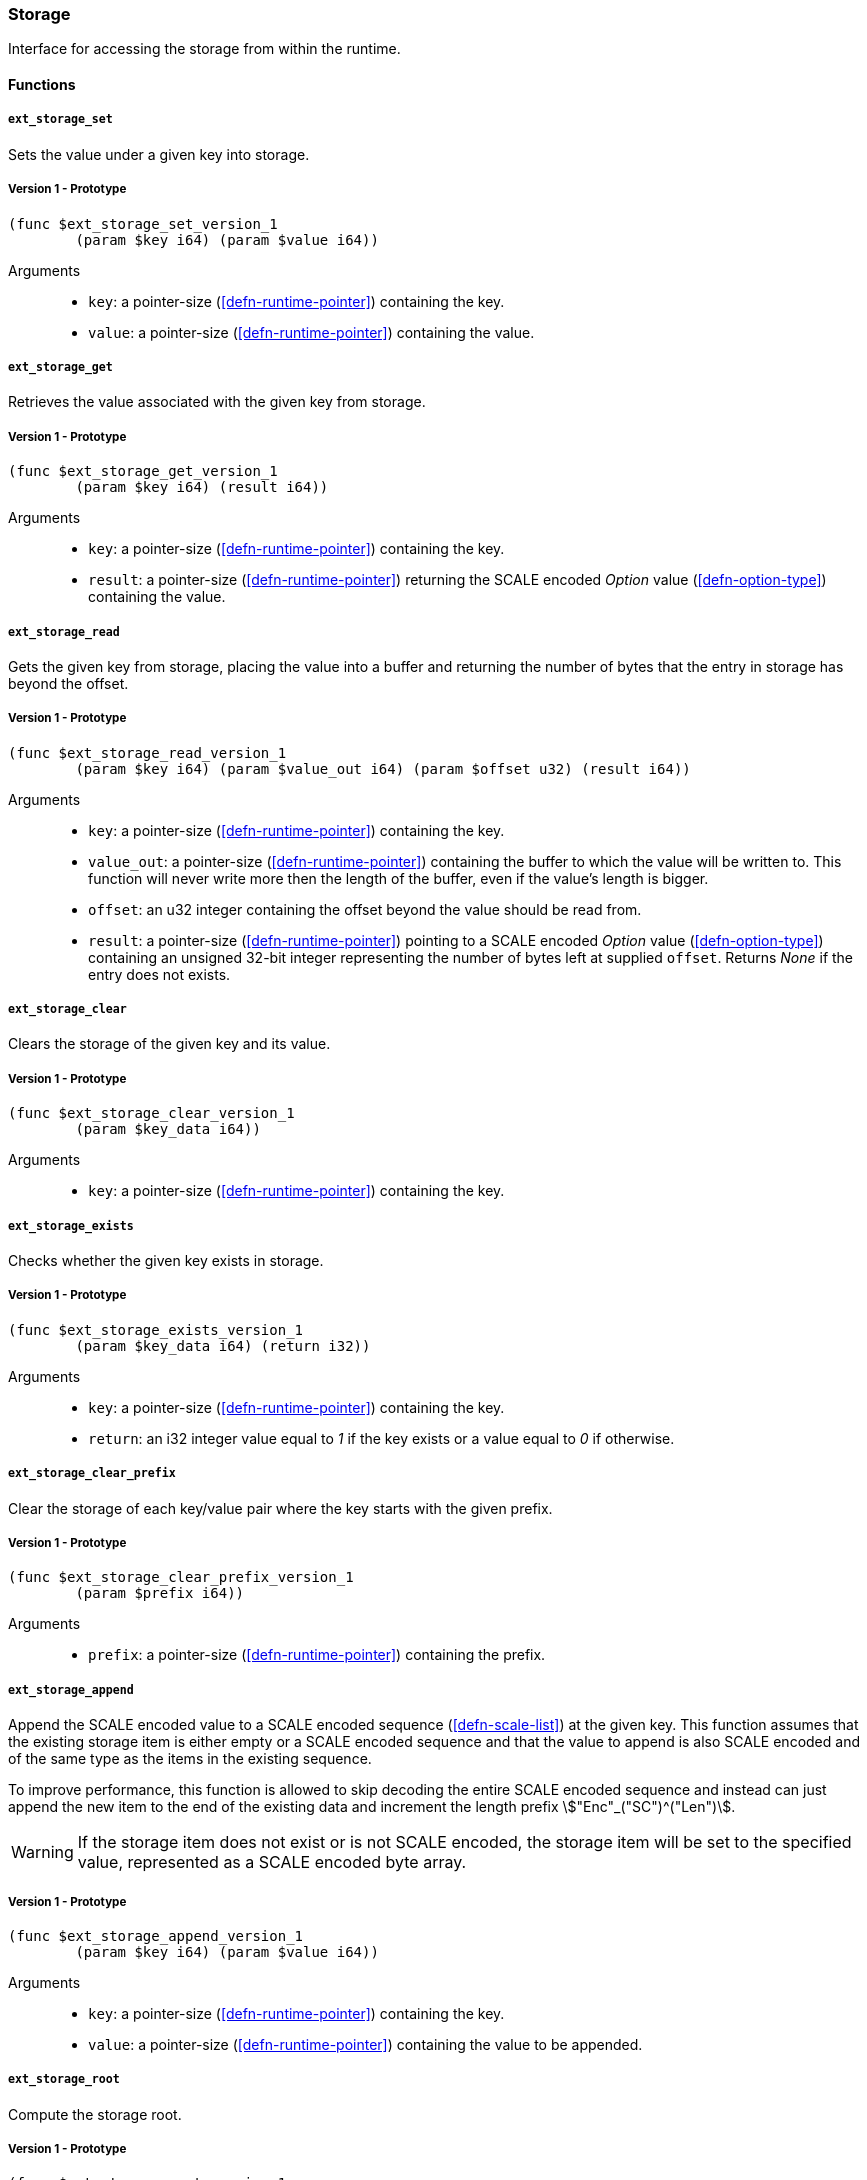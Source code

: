 [#sect-storage-api]
=== Storage

Interface for accessing the storage from within the runtime.

==== Functions

[#sect-storage-set]
===== `ext_storage_set`
Sets the value under a given key into storage.

===== Version 1 - Prototype
----
(func $ext_storage_set_version_1
	(param $key i64) (param $value i64))
----

Arguments::
* `key`: a pointer-size (<<defn-runtime-pointer>>) containing the key.
* `value`: a pointer-size (<<defn-runtime-pointer>>) containing the
value.

===== `ext_storage_get`
Retrieves the value associated with the given key from storage.

===== Version 1 - Prototype
----
(func $ext_storage_get_version_1
	(param $key i64) (result i64))
----

Arguments::
* `key`: a pointer-size (<<defn-runtime-pointer>>) containing the key.
* `result`: a pointer-size (<<defn-runtime-pointer>>) returning the SCALE
encoded _Option_ value (<<defn-option-type>>) containing the value.

===== `ext_storage_read`

Gets the given key from storage, placing the value into a buffer and
returning the number of bytes that the entry in storage has beyond the
offset.

===== Version 1 - Prototype
----
(func $ext_storage_read_version_1
	(param $key i64) (param $value_out i64) (param $offset u32) (result i64))
----

Arguments::
* `key`: a pointer-size (<<defn-runtime-pointer>>) containing the key.
* `value_out`: a pointer-size (<<defn-runtime-pointer>>) containing the
buffer to which the value will be written to. This function will never write
more then the length of the buffer, even if the value’s length is bigger.
* `offset`: an u32 integer containing the offset beyond the value should be read
from.
* `result`: a pointer-size (<<defn-runtime-pointer>>) pointing to a SCALE
encoded _Option_ value (<<defn-option-type>>) containing an unsigned 32-bit
integer representing the number of bytes left at supplied `offset`. Returns
_None_ if the entry does not exists.

===== `ext_storage_clear`

Clears the storage of the given key and its value.

===== Version 1 - Prototype
----
(func $ext_storage_clear_version_1
	(param $key_data i64))
----

Arguments::
* `key`: a pointer-size (<<defn-runtime-pointer>>) containing the key.

===== `ext_storage_exists`

Checks whether the given key exists in storage.

===== Version 1 - Prototype
----
(func $ext_storage_exists_version_1
	(param $key_data i64) (return i32))
----

Arguments::
* `key`: a pointer-size (<<defn-runtime-pointer>>) containing the key.
* `return`: an i32 integer value equal to _1_ if the key exists or a value equal
to _0_ if otherwise.

===== `ext_storage_clear_prefix`

Clear the storage of each key/value pair where the key starts with the given
prefix.

===== Version 1 - Prototype
----
(func $ext_storage_clear_prefix_version_1
	(param $prefix i64))
----

Arguments::
* `prefix`: a pointer-size (<<defn-runtime-pointer>>) containing
the prefix.

===== `ext_storage_append`

Append the SCALE encoded value to a SCALE encoded sequence (<<defn-scale-list>>)
at the given key. This function assumes that the existing storage item is either
empty or a SCALE encoded sequence and that the value to append is also SCALE
encoded and of the same type as the items in the existing sequence.

To improve performance, this function is allowed to skip decoding the entire
SCALE encoded sequence and instead can just append the new item to the end of
the existing data and increment the length prefix stem:["Enc"_("SC")^("Len")].

WARNING: If the storage item does not exist or is not SCALE encoded, the storage
item will be set to the specified value, represented as a SCALE encoded byte
array.

===== Version 1 - Prototype
----
(func $ext_storage_append_version_1
	(param $key i64) (param $value i64))
----

Arguments::
* `key`: a pointer-size (<<defn-runtime-pointer>>) containing the key.
* `value`: a pointer-size (<<defn-runtime-pointer>>) containing the
value to be appended.

===== `ext_storage_root`

Compute the storage root.

===== Version 1 - Prototype
----
(func $ext_storage_root_version_1
	(return i32))
----

Arguments::
* `return`: a 32-bit pointer to the buffer containing the 256-bit Blake2 storage
root.

[#sect-ext-storage-changes-root]
===== `ext_storage_changes_root`

Compute the root of the changes trie (<<sect-changes-trie>>). The parent hash is
a SCALE encoded block hash.

===== Version 1 - Prototype
----
(func $ext_storage_changes_root_version_1
	(param $parent_hash i64) (return i32))
----

Arguments::
* `parent_hash`: a pointer-size (<<defn-runtime-pointer>>) indicating the
SCALE encoded block hash.
* `return`: a 32-bit pointer to the buffer containing the 256-bit Blake2 changes
root.

===== `ext_storage_next_key`

Get the next key in storage after the given one in lexicographic order
(<<defn-lexicographic-ordering>>). The key provided to this function may or may
not exist in storage.

===== Version 1 - Prototype
----
(func $ext_storage_next_key_version_1
	(param $key i64) (return i64))
----

Arguments::
* `key`: a pointer-size (<<defn-runtime-pointer>>) indicating the key.
* `return`: a pointer-size (<<defn-runtime-pointer>>) indicating the SCALE
encoded _Option_ value (<<defn-option-type>>) containing the next key in
lexicographic order.

[#sect-ext-storage-start-transaction]
===== `ext_storage_start_transaction`

Start a new nested transaction. This allows to either commit or roll back all
changes that are made after this call. For every transaction there must be a
matching call to either `ext_storage_rollback_transaction`
(<<sect-ext-storage-rollback-transaction>>) or `ext_storage_commit_transaction`
(<<sect-ext-storage-commit-transaction>>). This is also effective for all values
manipulated using the child storage API (<<sect-child-storage-api>>).

WARNING: This is a low level API that is potentially dangerous as it can easily
result in unbalanced transactions. Runtimes should use high level storage
abstractions.

===== Version 1 - Prototype
----
(func $ext_storage_start_transaction_version_1)
----

Arguments::
* None.

[#sect-ext-storage-rollback-transaction]
===== `ext_storage_rollback_transaction`

Rollback the last transaction started by `ext_storage_start_transaction`
(<<sect-ext-storage-start-transaction>>). Any changes made during that
transaction are discarded.

WARNING: Panics if `ext_storage_start_transaction`
(<<sect-ext-storage-start-transaction>>) was not called.

===== Version 1 - Prototype
----
(func $ext_storage_rollback_transaction_version_1)
----

Arguments::
* None.

[#sect-ext-storage-commit-transaction]
===== `ext_storage_commit_transaction`
Commit the last transaction started by `ext_storage_start_transaction`
(<<sect-ext-storage-start-transaction>>). Any changes made during that
transaction are committed to the main state.

WARNING: Panics if `ext_storage_start_transaction`
(<<sect-ext-storage-start-transaction>>) was not called.

===== Version 1 - Prototype
----
(func $ext_storage_commit_transaction_version_1)
----

Arguments::
* None.
